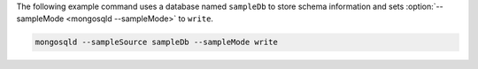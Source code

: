 The following example command uses a database named ``sampleDb`` to
store schema information and sets :option:`--sampleMode <mongosqld
--sampleMode>` to ``write``.

.. code-block:: shell

   mongosqld --sampleSource sampleDb --sampleMode write
